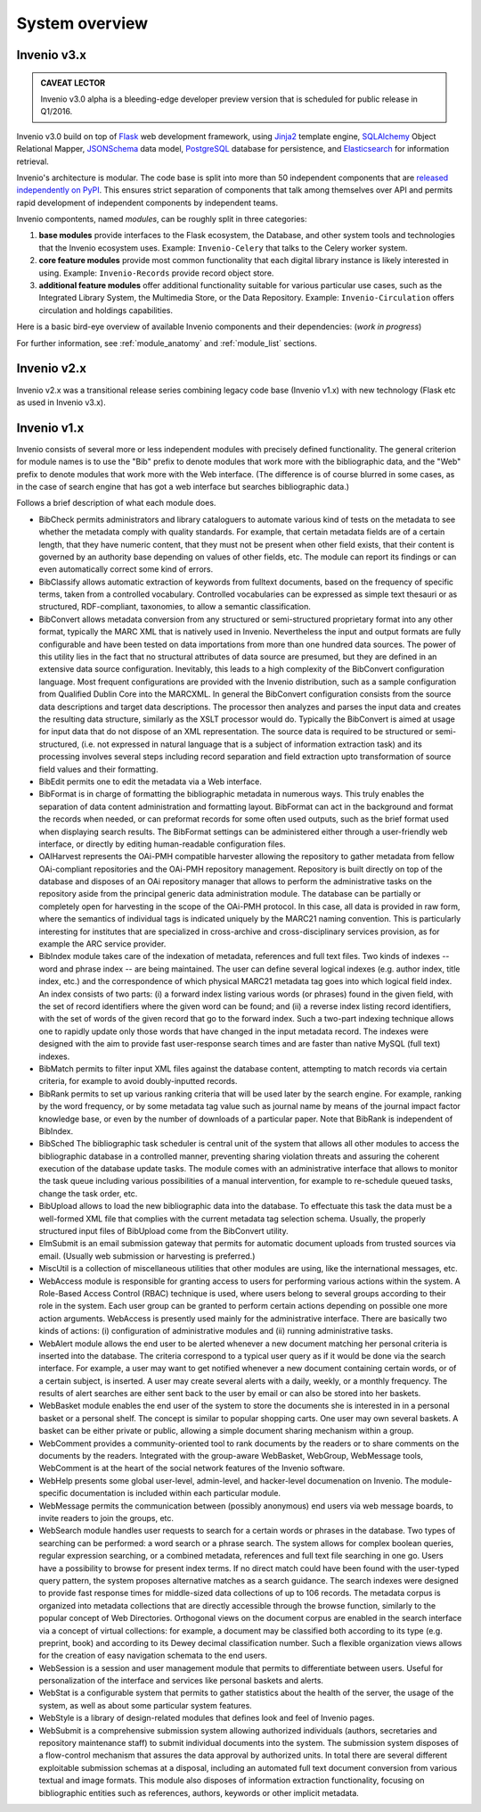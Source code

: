 .. This file is part of Invenio
   Copyright (C) 2015 CERN.

   Invenio is free software; you can redistribute it and/or
   modify it under the terms of the GNU General Public License as
   published by the Free Software Foundation; either version 2 of the
   License, or (at your option) any later version.

   Invenio is distributed in the hope that it will be useful, but
   WITHOUT ANY WARRANTY; without even the implied warranty of
   MERCHANTABILITY or FITNESS FOR A PARTICULAR PURPOSE.  See the GNU
   General Public License for more details.

   You should have received a copy of the GNU General Public License
   along with Invenio; if not, write to the Free Software Foundation, Inc.,
   59 Temple Place, Suite 330, Boston, MA 02111-1307, USA.

System overview
===============


Invenio v3.x
------------

.. admonition:: CAVEAT LECTOR

   Invenio v3.0 alpha is a bleeding-edge developer preview version that is
   scheduled for public release in Q1/2016.

Invenio v3.0 build on top of `Flask`_ web development framework, using `Jinja2`_
template engine, `SQLAlchemy`_ Object Relational Mapper, `JSONSchema`_ data
model, `PostgreSQL`_ database for persistence, and `Elasticsearch`_ for
information retrieval.

.. _Flask: http://flask.pocoo.org/
.. _Jinja2: http://jinja.pocoo.org/docs/
.. _SQLAlchemy: http://www.sqlalchemy.org/
.. _JSONSchema: http://json-schema.org/ 
.. _PostgreSQL: http://www.postgresql.org/
.. _Elasticsearch: https://www.elastic.co/products/elasticsearch 

Invenio's architecture is modular. The code base is split into more than 50
independent components that are `released independently on PyPI
<https://pypi.python.org/pypi?:action=search&term=inveniosoftware&submit=search>`_.
This ensures strict separation of components that talk among themselves over API
and permits rapid development of independent components by independent teams.

Invenio compontents, named *modules*, can be roughly split in three categories:

1. **base modules** provide interfaces to the Flask ecosystem, the Database, and
   other system tools and technologies that the Invenio ecosystem uses. Example:
   ``Invenio-Celery`` that talks to the Celery worker system.

2. **core feature modules** provide most common functionality that each digital
   library instance is likely interested in using. Example: ``Invenio-Records``
   provide record object store.

3. **additional feature modules** offer additional functionality suitable for
   various particular use cases, such as the Integrated Library System, the
   Multimedia Store, or the Data Repository. Example: ``Invenio-Circulation``
   offers circulation and holdings capabilities.

Here is a basic bird-eye overview of available Invenio components and their
dependencies: (*work in progress*)

.. graphviz::

   digraph invenio3 {
     size="20.0 20.0";
     ratio="compress";

     // helper floors
     node [shape=plaintext,style=invis];
     {
       Floor9 -> Floor8 [style=invis];
       Floor8 -> Floor7 [style=invis];
       Floor7 -> Floor6 [style=invis];
       Floor6 -> Floor5 [style=invis];
       Floor5 -> Floor4 [style=invis];
       Floor4 -> Floor3 [style=invis];
       Floor3 -> Floor2 [style=invis];
       Floor2 -> Floor1 [style=invis];
       Floor1 -> Floor0 [style=invis];
     }

     // invenio tools family
     node [shape=ellipse,style=dotted];
     Elasticsearch;
     "JSON Schema";
     MySQL;
     PostgreSQL;
     FS;
     Drive;
     Dropbox;
     S3;
     " Celery ";
     Flask;

     // invenio base plate family
     node [shape=box,style=filled];
     Access;
     Admin;
     Assets;
     Base;
     Celery -> " Celery ";
     Config;
     DB -> MySQL;
     DB -> PostgreSQL;
     I18N;
     JSONSchemas -> "JSON Schema";
     Logging;
     REST;
     Theme;
     Upgrader -> DB;

     // invenio search family
     node [shape=box,style=filled, color=green];
     "Records-UI" -> Records;
     "Records-REST" -> Records;
     "Records-REST" -> PIDStore;
     Records -> DB;
     "Search-UI" -> Search;
     Search -> Records;
     "Records-REST" -> Search;
     PIDStore -> Records;
     PIDStore -> DB;
     node [shape=ellipse,style=filled,color=grey];
     "Search-UI" -> "Query-Parser" ;
     "Search-UI" -> unAPI;
     node [shape=ellipse,style=dotted,color=black];
     Search -> Elasticsearch;

     // invenio deposit family
     node [shape=box,style=filled, color=red];
     "Deposit-UI" -> Deposit;
     "Deposit-REST" -> Deposit;
     Deposit -> Workflows;
     Deposit -> Knowledge;
     Deposit -> Sequencegenerator;
     Workflows -> Records;
     Workflows -> Documents;

     // invenio accounts family
     node [shape=box,style=filled, color="0.5 0.5 1.0"];
     "Profiles-UI" -> Profiles;
     "Profiles-REST" -> Profiles;
     "Groups-UI" -> Groups;
     "Groups-REST" -> Groups;
     Profiles -> Access;
     Profiles -> Accounts;
     Accounts -> Access;
     Groups -> Accounts;

     // invenio helpers family
     node [shape=ellipse,style=filled,color=grey];
     Documents;
     Cloudconnector;
     Testing;
     Utils;
     Ext;
     Webhooks;
     Redirector;

     // invenio OAIS family
     node [shape=box,style=filled,color=orange];
     "OAIS-Audit-Store" -> DB;
     "OAIS-SIP-Store" -> DB;
     "OAIS-AIP-Store" -> Cloudconnector;
     "OAIS-DIP-Store" -> DB;
     Archiver;
     Deposit -> "OAIS-SIP-Store";
     Workflows -> "OAIS-SIP-Store";
     Records -> Archiver;
     Documents -> Archiver;
     Archiver -> "OAIS-AIP-Store";
     Records -> "OAIS-Audit-Store";

     // invenio add-ons family
     node [shape=box, style=filled, color=yellow];
     Alerts -> Records;
     Annotations -> Records;
     Annotations -> Profiles;
     Classifier -> Records;
     Client -> "Records-REST";
     Client -> "Groups-REST";
     Client -> "Profiles-REST";
     Client -> "Deposit-REST";
     Documents -> Cloudconnector;
     Documents -> FS;
     Cloudconnector -> Dropbox;
     Cloudconnector -> Drive;
     Cloudconnector -> S3;
     Collections -> Records;
     Comments -> Records;
     Comments -> Profiles;
     Communities -> Collections;
     Communities -> Groups;
     Communities -> Profiles;
     Deposit -> Documents;
     Deposit -> Records;
     Deposit -> PIDStore;
     Documents -> Records;
     Formatter -> Records;
     Formatter -> "OAIS-DIP-Store";
     Records -> JSONSchemas;
     News -> Theme;
     OAIHarvester -> DB;
     OAIHarvester -> Workflows;
     OAIHarvester -> Records;
     OAuthClient -> Accounts;
     OAuth2Server -> Accounts;
     Pages -> Theme;
     Previewer -> Records;
     Previewer -> "Previewer-ISPY";
     Editor -> "Records-REST";
     Checker -> "Records-REST";
     Merger -> "Records-REST";
     Statistics;
     Tags -> Records;
     Tags -> Profiles;

     // invenio ILS family
     node [shape=box, style=filled, color=purple];
     "Circulation-UI" -> Circulation;
     "Circulation-REST" -> Circulation;
     "Acquisition-UI" -> Acquisition;
     "Acquisition-REST" -> Acquisition;
     Client -> "Circulation-REST";
     Client -> "Acquisition-REST";
     Circulation -> Records;
     Circulation -> Accounts;
     Acquisition -> Records;
     Acquisition -> Accounts;


     // invenio end user
     node [shape=plaintext, color=white];
     Users;
     Users -> "Deposit-UI";
     Users -> "Search-UI";
     Users -> "Records-UI";
     Users -> "Circulation-UI";
     Users -> "Acquisition-UI";

     // floor 0
     {
       rank = same;
       Floor0;
       Elasticsearch;
       MySQL;
       PostgreSQL;
       " Celery ";
       "JSON Schema";
       Flask;
       Drive;
       Dropbox;
       S3;
       FS;
     }

     // floor 1
     {
       rank = same;
       Floor1;
       Access;
       Admin;
       Assets;
       Base;
       Celery;
       Config;
       DB;
       I18N;
       JSONSchemas;
       Logging;
       Theme;
       REST;
       Upgrader;
       DB;
       Testing;
       Utils;
       Ext;
       Webhooks;
       Redirector;
     }

     // floor 8
     {
       rank = same;
       Floor8;
       "Records-UI";
       "Records-REST";
       "Deposit-UI";
       "Deposit-REST";
       "Search-UI";
       "Profiles-UI";
       "Profiles-REST";
       "Groups-UI";
       "Groups-REST";
       "Circulation-UI";
       "Circulation-REST";
       "Acquisition-UI";
       "Acquisition-REST";
     }
     // floor 9
     {
       rank = same;
       Floor9;
       Client;
       Users;
     }

   }

For further information, see :ref:`module_anatomy` and :ref:`module_list`
sections.

Invenio v2.x
------------

Invenio v2.x was a transitional release series combining legacy code base
(Invenio v1.x) with new technology (Flask etc as used in Invenio v3.x).

Invenio v1.x
------------

Invenio consists of several more or less independent modules with precisely
defined functionality. The general criterion for module names is to use the
"Bib" prefix to denote modules that work more with the bibliographic data, and
the "Web" prefix to denote modules that work more with the Web interface. (The
difference is of course blurred in some cases, as in the case of search engine
that has got a web interface but searches bibliographic data.)

.. image:: /_static/modules-overview-diagram.jpeg

Follows a brief description of what each module does.

- BibCheck permits administrators and library cataloguers to automate various
  kind of tests on the metadata to see whether the metadata comply with quality
  standards. For example, that certain metadata fields are of a certain length,
  that they have numeric content, that they must not be present when other field
  exists, that their content is governed by an authority base depending on
  values of other fields, etc. The module can report its findings or can even
  automatically correct some kind of errors.

- BibClassify allows automatic extraction of keywords from fulltext documents,
  based on the frequency of specific terms, taken from a controlled vocabulary.
  Controlled vocabularies can be expressed as simple text thesauri or as
  structured, RDF-compliant, taxonomies, to allow a semantic classification.

- BibConvert allows metadata conversion from any structured or semi-structured
  proprietary format into any other format, typically the MARC XML that is
  natively used in Invenio. Nevertheless the input and output formats are fully
  configurable and have been tested on data importations from more than one
  hundred data sources. The power of this utility lies in the fact that no
  structural attributes of data source are presumed, but they are defined in an
  extensive data source configuration. Inevitably, this leads to a high
  complexity of the BibConvert configuration language. Most frequent
  configurations are provided with the Invenio distribution, such as a sample
  configuration from Qualified Dublin Core into the MARCXML. In general the
  BibConvert configuration consists from the source data descriptions and target
  data descriptions. The processor then analyzes and parses the input data and
  creates the resulting data structure, similarly as the XSLT processor would
  do. Typically the BibConvert is aimed at usage for input data that do not
  dispose of an XML representation. The source data is required to be structured
  or semi-structured, (i.e. not expressed in natural language that is a subject
  of information extraction task) and its processing involves several steps
  including record separation and field extraction upto transformation of source
  field values and their formatting.

- BibEdit permits one to edit the metadata via a Web interface.

- BibFormat is in charge of formatting the bibliographic metadata in numerous
  ways. This truly enables the separation of data content administration and
  formatting layout. BibFormat can act in the background and format the records
  when needed, or can preformat records for some often used outputs, such as the
  brief format used when displaying search results. The BibFormat settings can
  be administered either through a user-friendly web interface, or directly by
  editing human-readable configuration files.

- OAIHarvest represents the OAi-PMH compatible harvester allowing the repository
  to gather metadata from fellow OAi-compliant repositories and the OAi-PMH
  repository management. Repository is built directly on top of the database and
  disposes of an OAi repository manager that allows to perform the
  administrative tasks on the repository aside from the principal generic data
  administration module. The database can be partially or completely open for
  harvesting in the scope of the OAi-PMH protocol. In this case, all data is
  provided in raw form, where the semantics of individual tags is indicated
  uniquely by the MARC21 naming convention. This is particularly interesting for
  institutes that are specialized in cross-archive and cross-disciplinary
  services provision, as for example the ARC service provider.

- BibIndex module takes care of the indexation of metadata, references and full
  text files. Two kinds of indexes -- word and phrase index -- are being
  maintained. The user can define several logical indexes (e.g. author index,
  title index, etc.) and the correspondence of which physical MARC21 metadata
  tag goes into which logical field index. An index consists of two parts: (i) a
  forward index listing various words (or phrases) found in the given field,
  with the set of record identifiers where the given word can be found; and (ii)
  a reverse index listing record identifiers, with the set of words of the given
  record that go to the forward index. Such a two-part indexing technique allows
  one to rapidly update only those words that have changed in the input metadata
  record. The indexes were designed with the aim to provide fast user-response
  search times and are faster than native MySQL (full text) indexes.

- BibMatch permits to filter input XML files against the database content,
  attempting to match records via certain criteria, for example to avoid
  doubly-inputted records.

- BibRank permits to set up various ranking criteria that will be used later by
  the search engine. For example, ranking by the word frequency, or by some
  metadata tag value such as journal name by means of the journal impact factor
  knowledge base, or even by the number of downloads of a particular paper. Note
  that BibRank is independent of BibIndex.

- BibSched The bibliographic task scheduler is central unit of the system that
  allows all other modules to access the bibliographic database in a controlled
  manner, preventing sharing violation threats and assuring the coherent
  execution of the database update tasks. The module comes with an
  administrative interface that allows to monitor the task queue including
  various possibilities of a manual intervention, for example to re-schedule
  queued tasks, change the task order, etc.

- BibUpload allows to load the new bibliographic data into the database. To
  effectuate this task the data must be a well-formed XML file that complies
  with the current metadata tag selection schema. Usually, the properly
  structured input files of BibUpload come from the BibConvert utility.

- ElmSubmit is an email submission gateway that permits for automatic document
  uploads from trusted sources via email. (Usually web submission or harvesting
  is preferred.)

- MiscUtil is a collection of miscellaneous utilities that other modules are
  using, like the international messages, etc.

- WebAccess module is responsible for granting access to users for performing
  various actions within the system. A Role-Based Access Control (RBAC)
  technique is used, where users belong to several groups according to their
  role in the system. Each user group can be granted to perform certain actions
  depending on possible one more action arguments. WebAccess is presently used
  mainly for the administrative interface. There are basically two kinds of
  actions: (i) configuration of administrative modules and (ii) running
  administrative tasks.

- WebAlert module allows the end user to be alerted whenever a new document
  matching her personal criteria is inserted into the database. The criteria
  correspond to a typical user query as if it would be done via the search
  interface. For example, a user may want to get notified whenever a new
  document containing certain words, or of a certain subject, is inserted. A
  user may create several alerts with a daily, weekly, or a monthly frequency.
  The results of alert searches are either sent back to the user by email or can
  also be stored into her baskets.

- WebBasket module enables the end user of the system to store the documents she
  is interested in in a personal basket or a personal shelf. The concept is
  similar to popular shopping carts. One user may own several baskets. A basket
  can be either private or public, allowing a simple document sharing mechanism
  within a group.

- WebComment provides a community-oriented tool to rank documents by the readers
  or to share comments on the documents by the readers. Integrated with the
  group-aware WebBasket, WebGroup, WebMessage tools, WebComment is at the heart
  of the social network features of the Invenio software.

- WebHelp presents some global user-level, admin-level, and hacker-level
  documenation on Invenio. The module-specific documentation is included within
  each particular module.

- WebMessage permits the communication between (possibly anonymous) end users
  via web message boards, to invite readers to join the groups, etc.

- WebSearch module handles user requests to search for a certain words or
  phrases in the database. Two types of searching can be performed: a word
  search or a phrase search. The system allows for complex boolean queries,
  regular expression searching, or a combined metadata, references and full text
  file searching in one go. Users have a possibility to browse for present index
  terms. If no direct match could have been found with the user-typed query
  pattern, the system proposes alternative matches as a search guidance. The
  search indexes were designed to provide fast response times for middle-sized
  data collections of up to 106 records. The metadata corpus is organized into
  metadata collections that are directly accessible through the browse function,
  similarly to the popular concept of Web Directories. Orthogonal views on the
  document corpus are enabled in the search interface via a concept of virtual
  collections: for example, a document may be classified both according to its
  type (e.g. preprint, book) and according to its Dewey decimal classification
  number. Such a flexible organization views allows for the creation of easy
  navigation schemata to the end users.

- WebSession is a session and user management module that permits to
  differentiate between users. Useful for personalization of the interface and
  services like personal baskets and alerts.

- WebStat is a configurable system that permits to gather statistics about the
  health of the server, the usage of the system, as well as about some
  particular system features.

- WebStyle is a library of design-related modules that defines look and feel of
  Invenio pages.

- WebSubmit is a comprehensive submission system allowing authorized individuals
  (authors, secretaries and repository maintenance staff) to submit individual
  documents into the system. The submission system disposes of a flow-control
  mechanism that assures the data approval by authorized units. In total there
  are several different exploitable submission schemas at a disposal, including
  an automated full text document conversion from various textual and image
  formats. This module also disposes of information extraction functionality,
  focusing on bibliographic entities such as references, authors, keywords or
  other implicit metadata.
